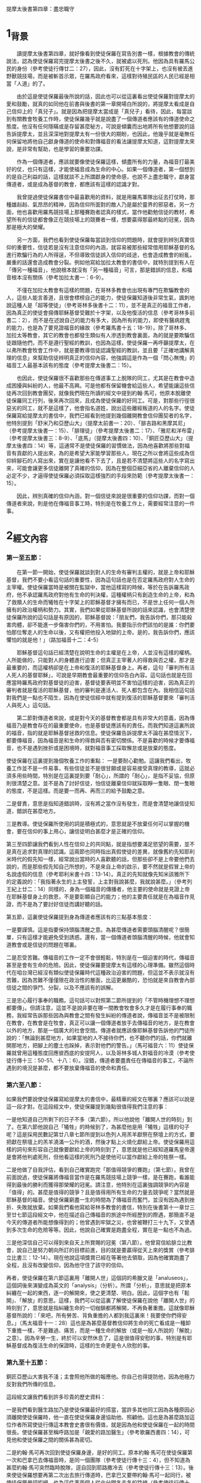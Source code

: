提摩太後書第四章：盡忠職守

* 1_背景
　　讀提摩太後書第四章，就好像看到使徒保羅在寫告別書一樣，根據教會的傳統說法，認為使徒保羅寫完提摩太後書之後不久，就被處以死刑。他因為具有羅馬公民的身份（參考使徒行傳廿二：27），因此，沒有釘死在十字架上，也沒有被丟進野獸競技場，而是被斬首示眾，在羅馬政府看來，這樣對待殖民區的人民已經是相當「人道」的了。

　　由於這是使徒保羅最後所說的話，因此也可以從這裏看出使徒保羅對提摩太的愛和鼓勵，就真的如同他在前書與後書的第一章開場白所說的，將提摩太看成是自己信仰上的「真兒子」。就是因為把提摩太當成是「真兒子」看待，因此，每當談到有關教會牧養工作時，使徒保羅幾乎就是說盡了一個傳道者應該有的傳道使命之態度。他沒有任何隱瞞或是存留甚麼秘方，可說是傾囊而出地將所有他想要說的話告訴提摩太，並且深深地對提摩太有一份很大的期盼，也因此，他幾乎就是毫無任何保留地將他自己獻身傳道的使命和對傳福音的看法讓提摩太知道，這對提摩太來說，是非常有幫助，也是學習的重要功課。

　　作為一個傳道者，應該就要像使徒保羅這樣，傾盡所有的力量，為福音打最美好的仗，也只有這樣，才能使福音成為生命的中心。如果一個傳道者，第一個想到的是自己利益的話，這樣就談不上所謂獻身的使命感，也說不上盡忠職守，獻身當傳道者，或是成為基督的教會，都應該有這樣的認識才對。

　　我曾提過使徒保羅書信中最喜歡用的資料，就是用羅馬軍隊出征去打仗時，那種雄赳赳、氣昂昂的精神，因為信仰所面對的敵人乃是屬於靈界的邪惡者。另一方面，他也喜歡用羅馬競技場上那種賽跑者認真的樣式，當作他勸勉信徒的教材，希望所有的信徒都會像正在競技場上的競賽者一樣，想要贏得那最終點的冠冕，因為那是極大的榮耀。

　　另一方面，我們也看到使徒保羅每當談到信仰的問題時，就會提到辨別真實信仰的重要性，信徒若是沒有注意信仰的內涵，就容易被那些經常借用耶穌基督的名進行欺騙行為的人所得逞，不但導致信徒誤入信仰的歧途，也會造成教會的紛亂，嚴重的話還會造成教會分裂。例如他寫給加拉太教會的書信中，就特別提到有人在「傳另一種福音」，他說根本就沒有「另一種福音」可言，那是錯誤的信息，和福音根本沒有關係（參考加拉太書一：6-9）。

　　不僅在加拉太教會有這樣的問題，在哥林多教會也出現有專門在欺騙教會的人，這些人能言善道，且很會標榜自己的能力，使徒保羅知道後非常生氣，諷刺地說這種人是「超等使徒」（參考哥林多後書十二：11），並不是真正的福音工作者，因為真正的使徒會揚傳耶穌基督受難於十字架，以及他復活的信息（參考哥林多前書二：2），而不是在述說自己的能力有多大，因為所有的能力，即使有醫病趕鬼的能力，也是為了要見證福音的緣故（參考羅馬書十五：18-19）。除了哥林多、加拉太等教會，其它的教會也都發生類似有人滲透到教會裏面，為的就是要欺騙信徒跟隨他們，而不是遵行聖經的教訓，也因為這樣，使徒保羅一再呼籲提摩太，在以弗所教會牧會工作中，就是要教導信徒認識聖經的教訓，並且要「正確地講解真理的信息」來幫助信徒辨明真正的信仰內容，他強調這是作為一個「問心無愧」的福音工人最基本該有的態度（參考提摩太後書二：15）。

　　也因此，使徒保羅很不喜歡那些在傳道事工上脫隊的同工，尤其是在教會中造成困擾與糾紛的人，他最不高興。可是他都有保留機會給這些人，希望能讓這些信徒再次回到教會團契，就像我們現在所讀的經文中提到約翰‧馬可，他原本脫離使徒保羅同工行列，後來再次回來，且成為使徒保羅的好同工。可是，對那些行徑很惡劣的同工，就不是這樣了，他會指名道姓，說出這些離經叛道的人的名字。使徒保羅寫給提摩太的書信中，我們已經看到他提到幾個離開教會信仰團契者的名字，他特別提到「舒米乃和亞歷山大」（提摩太前書一：20）、「腓吉路和黑摩其尼」（參考提摩太後書一：15）、「腓理徒」（參考提摩太後書二：17）、「雅尼和洋布雷」（參考提摩太後書三：8-9）、「底馬」（提摩太後書四：10）、「銅匠亞歷山大」（提摩太後書四：14）等，這通常不是使徒保羅的習慣做法，因為他喜歡將那些對福音有貢獻的人提出來，為的是希望大家能學習那些人，現在之所以會將這些成為信仰絆腳石的人寫出來，實在是讓他看不下去了，且是若不清楚將這些人的名字寫出來，可能會讓更多信徒離開了真確的信仰，因為在整個亞細亞省的人離棄信仰的人必定不少，才逼得使徒保羅必須採取這樣強烈的手段來防範（參考提摩太後書一：15）。

　　因此，辨別真確的信仰內涵，對一個信徒來說是很重要的信仰功課，而對一個傳道者來說，則是他在傳福音事工時，特別是在牧養工作上，需要經常注意的一件事。

* 2_經文內容
*** 第一至五節：
　　在第一節一開始，使徒保羅就談到對人的生命有審判主權的，就是上帝和耶穌基督，我們不要小看這句話的重要性，因為這句話也是在否定羅馬政府對人生命的主宰權。使徒保羅當時是被關在監獄中，當他這樣寫的時候，等於在告訴羅馬政府，他不承認羅馬政府對他有生命的判決權，這種權柄只有創造生命的上帝，和為了救贖人的生命而犧牲在十字架上的耶穌基督才擁有而已，不是世上任何一個人所擁有的政治權柄和勢力。其實，我們如果從耶穌基督所說的話來認識，也會清楚使徒保羅所說的這句話是有原因的，耶穌基督說：「朋友們，我告訴你們，那只能殺害肉體，卻不能進一步傷害你們的，不用害怕。我要指示你們該怕的是誰：你們要怕那位奪走人的生命以後，又有權把他投入地獄的上帝。是的，我告訴你們，應該懼怕的就是他！」（路加福音十二：4-5）

　　耶穌基督這句話已經清楚在說明生命的主權是在上帝，人並沒有這樣的權柄。人所能做的，只能對人的身體進行迫害；但真正主宰著人的得救與否之權，那才是最重要的，而這權柄卻是在上帝和復活的耶穌基督身上。再者，這句「審判所有活人死人的基督耶穌」，可說是早期教會最重要的信仰告白內容。這句話也就是在回應當時羅馬政府對基督徒的迫害，基督徒要表明並不害怕這樣的迫害，因為真正的審判者就是復活的耶穌基督，他的審判是連活人、死人都包含在內。我相信這句話對我們是一點也不陌生，因為在使徒信經中就有提到復活的耶穌基督要來「審判活人與死人」這句話。

　　第二節對傳道者來說，或是對今天的基督教會都是具有非常大的意義，因為傳福音乃是教會存在的最重要使命，也是基督徒應該有的責任。而我們知道這裏所說的福音，指的就是耶穌基督拯救的信息。使徒保羅告訴提摩太不論在甚麼情況下，都要傳福音，因為福音是和生命的得救與否有密切關係。不是喜歡的時候才要傳福音，也不是遇到挫折或是困境時，就對福音事工採取懈怠或是放棄的態度。

使徒保羅在這裏提到幾個牧養工作的重點：
一是要耐心勸勉。這讓我們看出，牧養工作並不是一件易事，有些信徒並不是很甘願或是容易接受真理的教導，這就必須多用些時間，特別是在這裏提到要「耐心」，所謂的「耐心」，是指不妥協，但原則很清楚之意。並不是為了討好信徒，怕信徒離棄信仰就採取睜一隻眼、閉一隻眼的態度，不是這樣。而是要一而再、再而三的給予鼓勵之意。

二是督責，意思是指知道錯誤時，沒有將之當作沒有發生，而是會清楚地讓信徒知道，錯誤在甚麼地方。

三是教導。使徒保羅所使用的詞是積極式的，意思就是不放棄任何可以掌握的機會，要在信仰的事上用心，讓信徒明白甚麼才是正確的信仰。

第三至四節讓我們看到人性在信仰上的共同點，就是指想要滿足慾望的需要，並不是真在追求對真理的認識。這兩節也同時指出真假使徒的差異，就像舊約先知耶利米時代的假先知一樣，經常說出當時的人喜歡聽的話，但那些卻不是上帝要他們去說的，而是那些假先知自己所想的，不是來自上帝的啟示，要不然就是假冒上帝的名說虛假的信息（參考耶利米書十四：13-14）。真正的先知就像先知米該雅所下的定義說的：「我指著永生的上主發誓，上主對我說甚麼，我就說甚麼。」（參考列王紀上廿二：14）同樣的，身為一個福音的傳播者，他主要的使命就是見證上帝在耶穌基督身上的救恩，不是要彰顯自己的能力；他的主要責任就是在為福音作見證，而不是為了要討好信徒而講好聽的話。

第五節，這裏使徒保羅提到身為傳道者應該有的三點基本態度：

一是要謹慎。這是指要保持頭腦清醒之意。為甚麼傳道者需要頭腦清醒呢？很簡單，只有這樣才能避免受到誘惑。還有，當一個傳道者頭腦清醒的時候，他就會知道教會或是信徒的問題在哪裏。

二是忍受苦難。傳福音的工作一定不會很輕鬆，特別是在一個迫害的時代，傳福音甚至是會有生命的危險。因此，使徒保羅要提摩太有這樣的心理準備。雖然這個時代在咱台灣已經沒有類似使徒保羅時代這種政治迫害的問題，但這並不表示就沒有苦難，因為苦難不僅僅限在政治性的層面，比這更嚴酷的，恐怕就是來自教會內部信徒之間的爭鬥、分裂，以及不應該有的誤解。

三是忠心履行事奉的職務。這句話可以對照第二節所提到的「不管時機理想不理想都要傳」。但請注意，這並不是說非要在哪一間教會牧會多久才是在履行事奉的職務，我經常告訴那些因為與教會之間有發生糾紛的傳道者說，傳福音並不是被限制在教會，在教會是在牧會，真正可以讓一個傳道者放手去傳福音的地方，是在教會以外的地方，那是一個廣大的社會空間。傳道者就應該像耶穌基督告訴他的門徒所說的：「無論到甚麼地方，如果當地的人不接待你們，也不聽你們的話，你們就離開那地方，把腳上的塵土也跺掉，表示對他們的警告。」（馬可福音六：11）使徒保羅就曾用這種態度回應彼西底的安提阿人，以及哥林多城人對福音的冷漠（參考使徒行傳十三：50-51、十八：6）。沒錯，傳道者要盡責任在傳福音的事工，不論所遇到的境況是甚麼，都不要放棄傳福音的使命和責任。

*** 第六至八節：
如果我們要說使徒保羅寫給提摩太的書信中，最精華的經文在哪裏？應該可以說是這一段才對。在這段經文中，使徒保羅提到幾點很值得我們注意的事：

一是他知道自己所剩下的日子不多（第六節）。所以他說他「離開人世的時刻」到了。在第六節他說自己「犧牲」的時候到了，為甚麼他是用「犧牲」這樣的句子呢？這是採用民數記第廿八章七節所提到以色列人用羔羊獻祭在祭壇上的方式，要把獻在祭壇上的羔羊澆滿一公升的酒，然後才點上火燒化獻給上帝。使徒保羅用這樣的詞句來形容自己就像要獻給上帝的時刻到了，意思就是他已經知道羅馬皇帝還是會將他判處死刑，但他看這樣的死刑乃是使他可以當作獻給上帝的牲祭一樣。

二是他做了自我評估，看到自己確實跑完「那值得競爭的賽跑」（第七節）。我曾在前面說過，使徒保羅將傳福音當作是在羅馬競技場上競爭一樣，是在賽跑，看誰能得到最後的勝利而獲得那榮耀的冠冕。請注意，他特別在這裏強調競爭的內容是「值得」的。甚麼是值得的競爭？且是值得用所有生命的力量去競爭呢？當然就是耶穌基督的福音。使徒保羅窮盡一生的時間為了傳福音而奮鬥，並沒有因為遇到挫折、失敗就放棄。如果我們看他寫給哥林多教會的書信，特別在後書第十一章廿三至廿七節這段經文中，他在描述自己傳福音的旅途中所經歷到的際遇，那簡直不是今天的傳道者所能想像得到的；他曾遇到牢獄之災，也曾被鞭打三十九下，又曾遇到多次生命的危險等等。因此，他說自己確實是跑盡全程，實在是一點也不為過。

三是他深信自己可以得到來自天上所賞賜的冠冕（第八節）。他曾寫信給腓立比教會，說自己是努力朝向所訂的目標前進，目的就是要贏得從天上來的獎賞（參考腓立比書三：12-14）。現在他說這項獎賞已經在等著他去領取，因為他確實跑盡了全程，且沒有改變信仰，因為他守住了該守的信仰。

再者，使徒保羅在第六節這裏用「離開人世」這個詞的希臘文是「analuseos」，這個詞後來演變成為英文的「analysis」（分析）。所謂「分析」，意思就是把原本糾纏在一起的東西，逐一的解開來，使之更清楚、明白。因此，這個字也有「鬆開」、「解放」的意思。這樣，我們可以從這裏了解使徒保羅在說他「離開人世」的時刻到了，意思就是指糾纏生命的一切枷鎖都將解開，不再負著重擔。這就像耶穌基督所說的：「來吧，所有勞苦、背負重擔的人都到我這裏來！我要使你們得安息。」（馬太福音十一：28）這也是為甚麼基督教信仰將生命的死亡看成是一種卸下重擔一樣，不是難過、痛苦，而是一種生命的解放（或是一般人所說的「解脫」之意）。因為辛勞一生，終於可以安然休息了，這是很值得安慰的事，特別是有耶穌基督成為復活生命的保證時，這樣的生命更是令人欣慰的事。

*** 第九至十五節：
銅匠亞歷山大害我不淺；主會照他所做的報應他。你自己也得提防他，因為他極力反對我們所傳的信息。

這段經文讓我們看到許多珍貴的歷史資料：

一是我們看到醫生路加乃是使徒保羅最好的搭當，當許多其他同工因為各種原因必須離開使徒保羅時，他一直在使徒保羅身邊協助他、照顧他。這也是為甚麼路加這位作者所寫使徒行傳這本教會史書很有價值，就是因為他和使徒保羅在一起的時間很長。使徒保羅甚至稱呼路加是「親愛的路加醫生」（參考歌羅西書四：14），可見他和使徒保羅之間的關係甚為密切。

二是約翰‧馬可再次回到使徒保羅身邊，是好的同工。原本約翰‧馬可在使徒保羅第一次和巴拿巴去傳福音時，是同一個團隊（參考使徒行傳十三：4），但不知道為甚麼約翰‧馬可突然臨時脫隊，逕自回到耶路撒冷去（參考使徒行傳十三：13）。後來使徒保羅想要再第二次出去旅行傳道時，巴拿巴又要帶約翰‧馬可一起同行，被使徒保羅嚴詞拒絕，也為這件事兩個人從此分開各走各的路線（參考使徒行傳十五：37-39）。我們不知道是甚麼原因使他們再次和好成為同工，且在使徒保羅的語氣中，肯定約翰‧馬可是一位好的福音同伴，在這裏讓我們知道約翰‧馬可對使徒保羅在福音的事工上幫助非常大。

三是底馬貪愛現世。依照歌羅西書第四章十四節的記載，底馬曾和路加第一次陪同使徒保羅在羅馬監獄中。除了路加以外，也曾和約翰‧馬可、亞里達古等人與使徒保羅同為一個團隊在服事福音事工（腓利門書24節）。使徒保羅不會隨便批評這些曾與他同工過的人，但現在卻將底馬寫成「貪愛現世」，可見底馬確實有很嚴重信仰上態度的轉變，才會逼得使徒保羅必須說出這樣嚴重的話。

四是使徒保羅對提摩太有很深的感情，在他即將去世之前，希望能見到提摩太一面，或許就像這兩封書信所寫的一樣，他對提摩太有相當的期待，準備要將他的後事告訴他。但同時，使徒保羅並沒有要放棄以弗所教會的福音事工，因為以弗所是當時亞細亞省的省會，在福音事工上的位置佔有很重要的角色，因此，使徒保羅特地差派推基古去接替提摩太。這封書信很可能就是由推基古帶去給提摩太的。

五是銅匠亞歷山大對使徒保羅的傷害很大。這一位亞歷山大到底是誰？我們並不清楚，很可能就是和提摩太前書第一章二十節所提起的那位「亞歷山大」同一個人。到底是怎麼傷害使徒保羅的？也沒有明確資料可循，但使徒保羅在這裏所用的「害」這個字，在希臘文是用「endeiknumi」，這個字是「顯露」、「陳列」的意思，也含有「舉證」的意義。換句話說，很可能亞歷山大就是一個告密者，向羅馬政府告密有關基督徒聚會的事，這對早期教會來說，是很嚴重的一件傷害事件。因此，使徒保羅不僅在這裏提起，還特別要提摩太提防這個人。

*** 第十六至十八節：
第十六節一直被聖經學界討論甚多，到底這裏所提起的「第一次為自己辯護」，這是指甚麼時候的第一次？是使徒行傳第廿八章記載的第一次抵達羅馬之時嗎？不太可能，因為那次並不是沒有人在他身邊，而是有些人一直在關心他、陪伴著他，甚至他還可以自由行動，且去拜訪他的人甚多。因此，有不少學者認為應該是在第二次他被關在監獄之時，那時因為看來情況並不樂觀，且迫害的情形越來越嚴重，頗有風聲鶴唳的氣氛，因而敢公開去探監的人沒有了，大家都有自身難保的危機意識。

第十七節，使徒保羅說上帝給他力量，使他能夠將耶穌基督復活的信息傳出來。其實，這也是使徒保羅堅持要上訴羅馬皇帝法庭的主要因素之一，他一直要讓羅馬統治當局知道，製造亂象的，並不是基督徒，而是一些想要迫害基督徒的猶太人，或是那些排斥基督教信仰的人。他一直努力要讓羅馬統治當局知道，基督徒是很守本份的，絕對不會與政府對抗（參考羅馬書十三：1-7）。除了這個因素之外，使徒保羅最希望做的一件事，就是將耶穌基督復活的信息傳揚出去，特別是希望能將復活的信息傳給羅馬統治階層的人。當他被羅馬總督、巡撫等人詢問時，他都會利用機會宣揚耶穌基督復活的信息（參考使徒行傳廿四：15、21、廿六：23），也因此使得羅馬總督制止他，認為使徒保羅是「瘋了」，是「神經失常了」（參考使徒行傳廿六：24）。這讓我們看出，使徒保羅就是要想盡辦法將耶穌基督復活的信息傳揚出去，那怕是被關、被殺，對他來說，那都是為了傳揚耶穌基督復活的信息的緣故。

第十八節，在這裏，使徒保羅並不是認為自己會從監獄中獲得釋放，因為他已經知道獲救的希望渺茫，才會要提摩太替他拿需要的衣服和書籍，並且要提摩太趕緊到羅馬去跟他相會，因此，這裏他說「主一定會救我脫離一切邪惡」，指的乃是讓他有堅定的信心，不受到任何外力的誘惑，甚至為了保存生命的安全而妥協傳福音的態度，或是對自己過去所傳揚的信息做任何傷害真理的承諾。他深信因為傳福音的緣故而受到迫害或喪失生命的，終必獲得上帝的賞賜，這就是在上帝國裏面得到永恆的生命。

*** 第十九至廿二節
在這裏提到一份很齊全的名單，這也是後書與前書之間最大的差異。

亞居拉和百基拉，這是一對夫妻，他們夫妻兩人原本就是織帳棚的人，在哥林多城相遇，因為與使徒保羅同業（參考使徒行傳十八：2-3），且又有共同的信仰，因此，一直是使徒保羅在福音事工上最好的伙伴。他們也為了福音的緣故，特地將自己的家開放成為聚會的地方（參考哥林多前書十六：19）。

而阿尼色弗則是一位很疼惜使徒保羅的同工，為了尋找使徒保羅，他找遍了羅馬城，才知道使徒保羅被囚禁的地方（參考提摩太後書一：16-17）。

以拉都和提摩太兩人都是使徒保羅很深愛的門徒或是同工，曾被使徒保羅差派去馬其頓（參考使徒行傳十九：22）。這裏則說以拉都留在哥林多，在該城的教會見證福音的信息。後來可能就是一直居住在羅馬城，協助該城教會的事工（參考羅馬書十六：23）。

特羅非摩，他是使徒保羅的同工，卻也因為他的緣故，被猶太人逮到機會，認為使徒保羅就是故意帶領非猶太人的特羅非摩進入聖殿，等於藐視上帝聖殿的神聖一樣的尊嚴，因此將使徒保羅逮捕送官去審判（參考使徒行傳廿一：27-30）。

第廿一節提到要提摩太趕在冬天之前到羅馬來，主要原因就是：那是停止水陸交通時期。因為當地的冬天來襲的東北季風特強，不良於航行，若是再延誤一些時日，即使想要成行恐怕也有困難，而且使徒保羅自己也知道可能就會再過幾天日子就會被處死，他真希望看到提摩太最後一面。

友布羅、布田、利努、喀勞底雅等這四位是誰？我們也找不到更多的資料。不過這也是使徒保羅寫書信的一個特色，就是都會將和他同工且在身邊的人，在寄信時順便帶去請安的口信。

第廿二節很特別，前一句是用來對提摩太說的，因此，所用的是單數代名詞「你」，而下半句則是用複數代名詞的「你們」，指的就是對眾人所祝福的話，這裏的眾人很可能就是以弗所教會的兄弟姊妹們。

* 3_經文信息
** 3_1_讓我們在見證福音事工上成為盡忠職守的教會，以榮耀上帝的名。
　　當我們看到使徒保羅對自己在傳福音的事工上做最後一次反省時，他很清楚當時的局勢對他很不利，因此，他說「犧牲自己的時候到了」，這種「犧牲自己」所表明的意義，乃是要將自己獻給上帝，為的就是要讓福音的信息能夠見證出來，而不是說自己年老體衰，也不是說自己即將老而病死，都不是，而是要準備面對被判死刑的死亡。更重要的，他將自己的死看成是「獻祭」一樣，是神聖且有榮耀，這一點就很值得我們一起來學習的了。

　　當使徒保羅回頭一看自己所走過的這段傳福音的道路時，他看到自己就像寫給腓立比教會的書信中所說的，他確實是沒有改變所訂的目標，他是勇往直前朝向這個目標直奔，為的就是希望能贏取來自天上的獎賞（參考腓立比書三：12-14）。因為他一直懷著執著不變的傳福音態度。從他寫給哥林多教會的書信中，我們看到他為了完成達到傳福音的使命，他甚至是歷經了許多的苦難（參考哥林多後書十一：23-28），我深信這些苦難都不是今天的傳道者或是在台灣的基督教會曾有過的經歷。我們應該感謝上帝的，乃是沒有讓我們經歷到這些苦難，也因此，我們應該有這樣的認識：至少要學習使徒保羅對傳福音事工的熱情和執著不變的態度，想盡一切辦法要將耶穌基督復活與拯救的福音傳揚出去，使我們的教會成為一間真正可以成為有見證的教會，成為一間可以榮耀上帝聖名的教會，這樣，我們才能仰望耶穌基督再臨的時候，要賜給我們的榮耀冠冕。

** 3_2_不論在甚麼情況之下，都不要使傳福音的心冷淡下來，每間教會都要堅持這項使命感，持續到世界的末了。
　　使徒保羅寫這封書信給他最喜歡的門生提摩太，「不管時機理想不理想都要傳」，勸勉他不論在甚麼情況下，都要傳福音，並且在教導信徒的事工上，要用「耐心」、「督責」、「鼓勵」等態度，這在一個迫害的環境和時空下，確實是一個重大的功課。

　　想想看，甚麼時候叫做「時機不理想」？使徒保羅的時代，是面臨著羅馬帝國迫害的時代，隨時有可能被丟入野獸競技場餵食野獸；他的時代也是個容易就會被人誣告陷害而抓入監牢的時代，隨時都有可能因此被判死刑而釘死在十字架上。即使是這樣，使徒保羅還是勸勉提摩太不要停止傳福音，而且要用「最大的耐心」，努力傳福音，成為福音的見證者。不僅如此，他也要提摩太認真督責信徒，鼓勵他們，教導他們，讓他們在信仰生活和工作上有美好的見證。

　　如果時機不理想都需要這樣，那麼在時機理想的時候，豈不是更要加倍用心、認真傳福音？當然是這樣，因為那是最容易的時刻，且是最容易看到成果出現，在這樣的時機之下，傳福音最輕鬆，不會有重擔。我們應該說，今天的時代可說是時機最好的時代，也是最有空間的世代，因為今天也不再像使徒保羅的時代，傳福音會受到迫害，也不會有群眾鼓譟公然反對。再加上今天是一個多媒體的時代，可運用的傳播器材很多，這些都可以幫助教會和傳道者好好利用來作為傳福音的器具。另一方面，這個時代也是一個心靈很空虛的時代，科技過度發展的結果，不但沒有為我們帶來心靈的滿足，相對的，卻為我們帶來更多的不安和動亂。單單從社會現象的紛擾，以及越來越殘酷的犯罪手段，就可以看出這個時代實在是一個人心相當空虛的時代。

　　要保持高超的傳福音使命感，這是今天的傳道者和教會最重要的態度，但怎樣讓傳道者和教會保持這樣的使命感，則是所有的信徒需要學習的功課。


